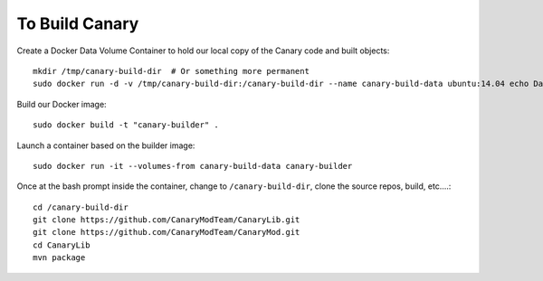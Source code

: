 =================
 To Build Canary
=================

Create a Docker Data Volume Container to hold our local copy of the
Canary code and built objects::

  mkdir /tmp/canary-build-dir  # Or something more permanent
  sudo docker run -d -v /tmp/canary-build-dir:/canary-build-dir --name canary-build-data ubuntu:14.04 echo Data-only container for building Canary

Build our Docker image::

  sudo docker build -t "canary-builder" .

Launch a container based on the builder image::

  sudo docker run -it --volumes-from canary-build-data canary-builder

Once at the bash prompt inside the container, change to
``/canary-build-dir``, clone the source repos, build, etc....::

  cd /canary-build-dir
  git clone https://github.com/CanaryModTeam/CanaryLib.git
  git clone https://github.com/CanaryModTeam/CanaryMod.git
  cd CanaryLib
  mvn package
